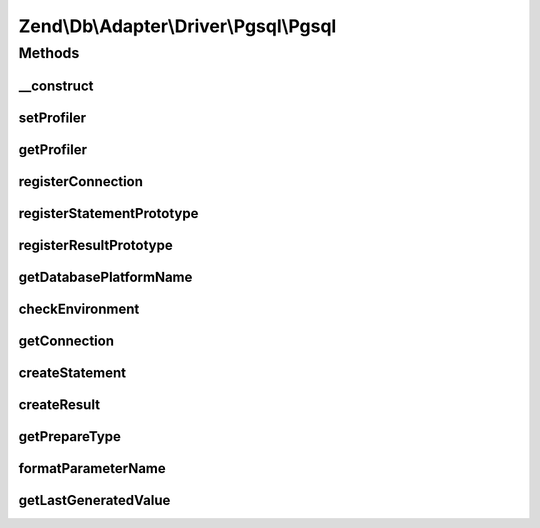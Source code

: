 .. Db/Adapter/Driver/Pgsql/Pgsql.php generated using docpx on 01/30/13 03:32am


Zend\\Db\\Adapter\\Driver\\Pgsql\\Pgsql
=======================================

Methods
+++++++

__construct
-----------

.. function:: __construct()


    Constructor

    :param array|Connection|resource: 
    :param null|Statement: 
    :param null|Result: 
    :param array: 



setProfiler
-----------

.. function:: setProfiler()



getProfiler
-----------

.. function:: getProfiler()


    @return null|Profiler\ProfilerInterface



registerConnection
------------------

.. function:: registerConnection()


    Register connection

    :param Connection: 

    :rtype: Pgsql 



registerStatementPrototype
--------------------------

.. function:: registerStatementPrototype()


    Register statement prototype

    :param Statement: 

    :rtype: Pgsql 



registerResultPrototype
-----------------------

.. function:: registerResultPrototype()


    Register result prototype

    :param Result: 

    :rtype: Pgsql 



getDatabasePlatformName
-----------------------

.. function:: getDatabasePlatformName()


    Get database platform name

    :param string: 

    :rtype: string 



checkEnvironment
----------------

.. function:: checkEnvironment()


    Check environment


    :rtype: bool 



getConnection
-------------

.. function:: getConnection()


    Get connection

    :rtype: Connection 



createStatement
---------------

.. function:: createStatement()


    Create statement

    :param string|null: 

    :rtype: Statement 



createResult
------------

.. function:: createResult()


    Create result

    :param resource: 

    :rtype: Result 



getPrepareType
--------------

.. function:: getPrepareType()


    Get prepare Type

    :rtype: array 



formatParameterName
-------------------

.. function:: formatParameterName()


    Format parameter name

    :param string: 
    :param mixed: 

    :rtype: string 



getLastGeneratedValue
---------------------

.. function:: getLastGeneratedValue()


    Get last generated value

    :rtype: mixed 



